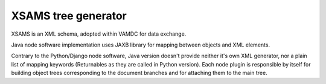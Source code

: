 .. _XSAMSGen:

XSAMS tree generator
=========================

XSAMS is an XML schema, adopted within VAMDC for data exchange.

Java node software implementation uses JAXB library for mapping between objects and XML elements.

Contrary to the Python/Django node software, Java version doesn't provide neither it's own XML generator, nor a plain
list of mapping keywords (Returnables as they are called in Python version).
Each node plugin is responsible by itself for building object trees corresponding to the document branches and
for attaching them to the main tree.


